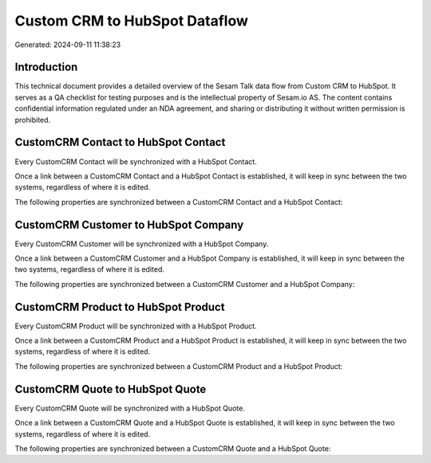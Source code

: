 ==============================
Custom CRM to HubSpot Dataflow
==============================

Generated: 2024-09-11 11:38:23

Introduction
------------

This technical document provides a detailed overview of the Sesam Talk data flow from Custom CRM to HubSpot. It serves as a QA checklist for testing purposes and is the intellectual property of Sesam.io AS. The content contains confidential information regulated under an NDA agreement, and sharing or distributing it without written permission is prohibited.

CustomCRM Contact to HubSpot Contact
------------------------------------
Every CustomCRM Contact will be synchronized with a HubSpot Contact.

Once a link between a CustomCRM Contact and a HubSpot Contact is established, it will keep in sync between the two systems, regardless of where it is edited.

The following properties are synchronized between a CustomCRM Contact and a HubSpot Contact:

.. list-table::
   :header-rows: 1

   * - CustomCRM Contact Property
     - HubSpot Contact Property
     - HubSpot Data Type


CustomCRM Customer to HubSpot Company
-------------------------------------
Every CustomCRM Customer will be synchronized with a HubSpot Company.

Once a link between a CustomCRM Customer and a HubSpot Company is established, it will keep in sync between the two systems, regardless of where it is edited.

The following properties are synchronized between a CustomCRM Customer and a HubSpot Company:

.. list-table::
   :header-rows: 1

   * - CustomCRM Customer Property
     - HubSpot Company Property
     - HubSpot Data Type


CustomCRM Product to HubSpot Product
------------------------------------
Every CustomCRM Product will be synchronized with a HubSpot Product.

Once a link between a CustomCRM Product and a HubSpot Product is established, it will keep in sync between the two systems, regardless of where it is edited.

The following properties are synchronized between a CustomCRM Product and a HubSpot Product:

.. list-table::
   :header-rows: 1

   * - CustomCRM Product Property
     - HubSpot Product Property
     - HubSpot Data Type


CustomCRM Quote to HubSpot Quote
--------------------------------
Every CustomCRM Quote will be synchronized with a HubSpot Quote.

Once a link between a CustomCRM Quote and a HubSpot Quote is established, it will keep in sync between the two systems, regardless of where it is edited.

The following properties are synchronized between a CustomCRM Quote and a HubSpot Quote:

.. list-table::
   :header-rows: 1

   * - CustomCRM Quote Property
     - HubSpot Quote Property
     - HubSpot Data Type

